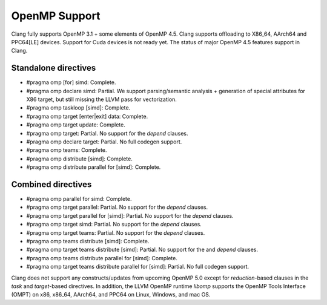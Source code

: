 .. raw:: html

  <style type="text/css">
    .none { background-color: #FFCCCC }
    .partial { background-color: #FFFF99 }
    .good { background-color: #CCFF99 }
  </style>

.. role:: none
.. role:: partial
.. role:: good

==================
OpenMP Support
==================

Clang fully supports OpenMP 3.1 + some elements of OpenMP 4.5. Clang supports offloading to X86_64, AArch64 and PPC64[LE] devices.
Support for Cuda devices is not ready yet.
The status of major OpenMP 4.5 features support in Clang.

Standalone directives
=====================

* #pragma omp [for] simd: :good:`Complete`.

* #pragma omp declare simd: :partial:`Partial`.  We support parsing/semantic
  analysis + generation of special attributes for X86 target, but still
  missing the LLVM pass for vectorization.

* #pragma omp taskloop [simd]: :good:`Complete`.

* #pragma omp target [enter|exit] data: :good:`Complete`.

* #pragma omp target update: :good:`Complete`.

* #pragma omp target: :partial:`Partial`.  No support for the `depend` clauses.

* #pragma omp declare target: :partial:`Partial`.  No full codegen support.

* #pragma omp teams: :good:`Complete`.

* #pragma omp distribute [simd]: :good:`Complete`.

* #pragma omp distribute parallel for [simd]: :good:`Complete`.

Combined directives
===================

* #pragma omp parallel for simd: :good:`Complete`.

* #pragma omp target parallel: :partial:`Partial`.  No support for the `depend` clauses.

* #pragma omp target parallel for [simd]: :partial:`Partial`.  No support for the `depend` clauses.

* #pragma omp target simd: :partial:`Partial`.  No support for the `depend` clauses.

* #pragma omp target teams: :partial:`Partial`.  No support for the `depend` clauses.

* #pragma omp teams distribute [simd]: :good:`Complete`.

* #pragma omp target teams distribute [simd]: :partial:`Partial`.  No support for the and `depend` clauses.

* #pragma omp teams distribute parallel for [simd]: :good:`Complete`.

* #pragma omp target teams distribute parallel for [simd]: :partial:`Partial`.  No full codegen support.

Clang does not support any constructs/updates from upcoming OpenMP 5.0 except for `reduction`-based clauses in the `task` and `target`-based directives.
In addition, the LLVM OpenMP runtime `libomp` supports the OpenMP Tools Interface (OMPT) on x86, x86_64, AArch64, and PPC64 on Linux, Windows, and mac OS.
